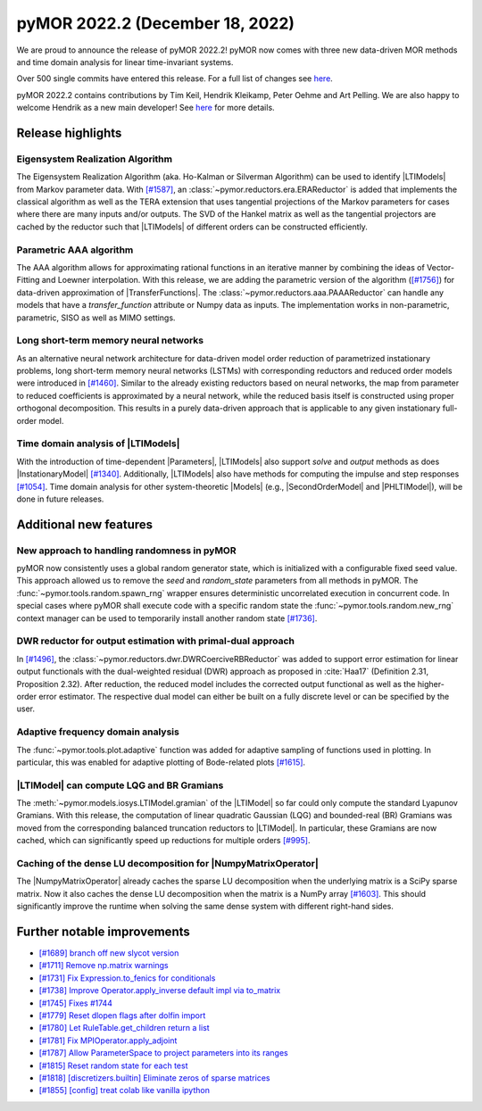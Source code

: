 pyMOR 2022.2 (December 18, 2022)
--------------------------------

We are proud to announce the release of pyMOR 2022.2!
pyMOR now comes with three new data-driven MOR methods and
time domain analysis for linear time-invariant systems.

Over 500 single commits have entered this release. For a full list of changes
see `here <https://github.com/pymor/pymor/compare/2022.1.x...2022.2.x>`__.

pyMOR 2022.2 contains contributions by Tim Keil, Hendrik Kleikamp, Peter Oehme
and Art Pelling.
We are also happy to welcome Hendrik as a new main developer!
See `here <https://github.com/pymor/pymor/blob/main/AUTHORS.md>`__ for more
details.


Release highlights
^^^^^^^^^^^^^^^^^^

Eigensystem Realization Algorithm
~~~~~~~~~~~~~~~~~~~~~~~~~~~~~~~~~
The Eigensystem Realization Algorithm (aka. Ho-Kalman or Silverman Algorithm) can be used to
identify |LTIModels| from Markov parameter data. With `[#1587] <https://github.com/pymor/pymor/pull/1587>`_,
an :class:`~pymor.reductors.era.ERAReductor` is added that implements the
classical algorithm as well as the TERA extension that uses tangential projections
of the Markov parameters for cases where there are many inputs and/or outputs.
The SVD of the Hankel matrix as well as the tangential projectors are cached
by the reductor such that |LTIModels| of different orders can be constructed
efficiently.

Parametric AAA algorithm
~~~~~~~~~~~~~~~~~~~~~~~~
The AAA algorithm allows for approximating rational functions in an iterative
manner by combining the ideas of Vector-Fitting and Loewner interpolation. With
this release, we are adding the parametric version of the algorithm
(`[#1756] <https://github.com/pymor/pymor/pull/1756>`_) for data-driven
approximation of |TransferFunctions|. The :class:`~pymor.reductors.aaa.PAAAReductor` can handle any models
that have a `transfer_function` attribute or Numpy data as inputs. The
implementation works in non-parametric, parametric, SISO as well as MIMO
settings.

Long short-term memory neural networks
~~~~~~~~~~~~~~~~~~~~~~~~~~~~~~~~~~~~~~
As an alternative neural network architecture for data-driven model order reduction
of parametrized instationary problems, long short-term memory neural networks (LSTMs)
with corresponding reductors and reduced order models were introduced in
`[#1460] <https://github.com/pymor/pymor/pull/1460>`_. Similar to the already existing
reductors based on neural networks, the map from parameter to reduced coefficients is
approximated by a neural network, while the reduced basis itself is constructed using
proper orthogonal decomposition. This results in a purely data-driven approach that
is applicable to any given instationary full-order model.

Time domain analysis of |LTIModels|
~~~~~~~~~~~~~~~~~~~~~~~~~~~~~~~~~~~
With the introduction of time-dependent |Parameters|,
|LTIModels| also support `solve` and `output` methods as does
|InstationaryModel| `[#1340] <https://github.com/pymor/pymor/pull/1340>`_.
Additionally, |LTIModels| also have methods for computing the impulse and step
responses `[#1054] <https://github.com/pymor/pymor/pull/1054>`_.
Time domain analysis for other system-theoretic |Models|
(e.g., |SecondOrderModel| and |PHLTIModel|),
will be done in future releases.


Additional new features
^^^^^^^^^^^^^^^^^^^^^^^

New approach to handling randomness in pyMOR
~~~~~~~~~~~~~~~~~~~~~~~~~~~~~~~~~~~~~~~~~~~~
pyMOR now consistently uses a global random generator state, which is initialized
with a configurable fixed seed value. This approach allowed us to remove the `seed` and
`random_state` parameters from all methods in pyMOR. The :func:`~pymor.tools.random.spawn_rng`
wrapper ensures deterministic uncorrelated execution in concurrent code.
In special cases where pyMOR shall execute code with a specific random state the
:func:`~pymor.tools.random.new_rng` context manager can be used to temporarily
install another random state `[#1736] <https://github.com/pymor/pymor/pull/1736>`_.

DWR reductor for output estimation with primal-dual approach
~~~~~~~~~~~~~~~~~~~~~~~~~~~~~~~~~~~~~~~~~~~~~~~~~~~~~~~~~~~~
In `[#1496] <https://github.com/pymor/pymor/pull/1496>`_, the
:class:`~pymor.reductors.dwr.DWRCoerciveRBReductor` was added to support error estimation for
linear output functionals with the dual-weighted residual (DWR) approach as proposed
in :cite:`Haa17` (Definition 2.31, Proposition 2.32). After reduction, the reduced model
includes the corrected output functional as well as the higher-order error estimator.
The respective dual model can either be built on a fully discrete level or can be specified
by the user.

Adaptive frequency domain analysis
~~~~~~~~~~~~~~~~~~~~~~~~~~~~~~~~~~
The :func:`~pymor.tools.plot.adaptive` function was added for adaptive sampling
of functions used in plotting.
In particular, this was enabled for adaptive plotting of Bode-related plots
`[#1615] <https://github.com/pymor/pymor/pull/1615>`_.

|LTIModel| can compute LQG and BR Gramians
~~~~~~~~~~~~~~~~~~~~~~~~~~~~~~~~~~~~~~~~~~
The :meth:`~pymor.models.iosys.LTIModel.gramian` of the |LTIModel| so far could
only compute the standard Lyapunov Gramians.
With this release, the computation of linear quadratic Gaussian (LQG) and
bounded-real (BR) Gramians was moved from the corresponding balanced truncation
reductors to |LTIModel|.
In particular, these Gramians are now cached, which can significantly speed up
reductions for multiple orders `[#995]
<https://github.com/pymor/pymor/pull/995>`_.

Caching of the dense LU decomposition for |NumpyMatrixOperator|
~~~~~~~~~~~~~~~~~~~~~~~~~~~~~~~~~~~~~~~~~~~~~~~~~~~~~~~~~~~~~~~
The |NumpyMatrixOperator| already caches the sparse LU decomposition when the
underlying matrix is a SciPy sparse matrix.
Now it also caches the dense LU decomposition when the matrix is a NumPy array
`[#1603] <https://github.com/pymor/pymor/pull/1603>`_.
This should significantly improve the runtime when solving the same dense system
with different right-hand sides.


Further notable improvements
^^^^^^^^^^^^^^^^^^^^^^^^^^^^
- `[#1689] branch off new slycot version <https://github.com/pymor/pymor/pull/1689>`_
- `[#1711] Remove np.matrix warnings <https://github.com/pymor/pymor/pull/1711>`_
- `[#1731] Fix Expression.to_fenics for conditionals <https://github.com/pymor/pymor/pull/1731>`_
- `[#1738] Improve Operator.apply_inverse default impl via to_matrix <https://github.com/pymor/pymor/pull/1738>`_
- `[#1745] Fixes #1744 <https://github.com/pymor/pymor/pull/1745>`_
- `[#1779] Reset dlopen flags after dolfin import <https://github.com/pymor/pymor/pull/1779>`_
- `[#1780] Let RuleTable.get_children return a list <https://github.com/pymor/pymor/pull/1780>`_
- `[#1781] Fix MPIOperator.apply_adjoint <https://github.com/pymor/pymor/pull/1781>`_
- `[#1787] Allow ParameterSpace to project parameters into its ranges <https://github.com/pymor/pymor/pull/1787>`_
- `[#1815] Reset random state for each test <https://github.com/pymor/pymor/pull/1815>`_
- `[#1818] [discretizers.builtin] Eliminate zeros of sparse matrices <https://github.com/pymor/pymor/pull/1818>`_
- `[#1855] [config] treat colab like vanilla ipython <https://github.com/pymor/pymor/pull/1855>`_
